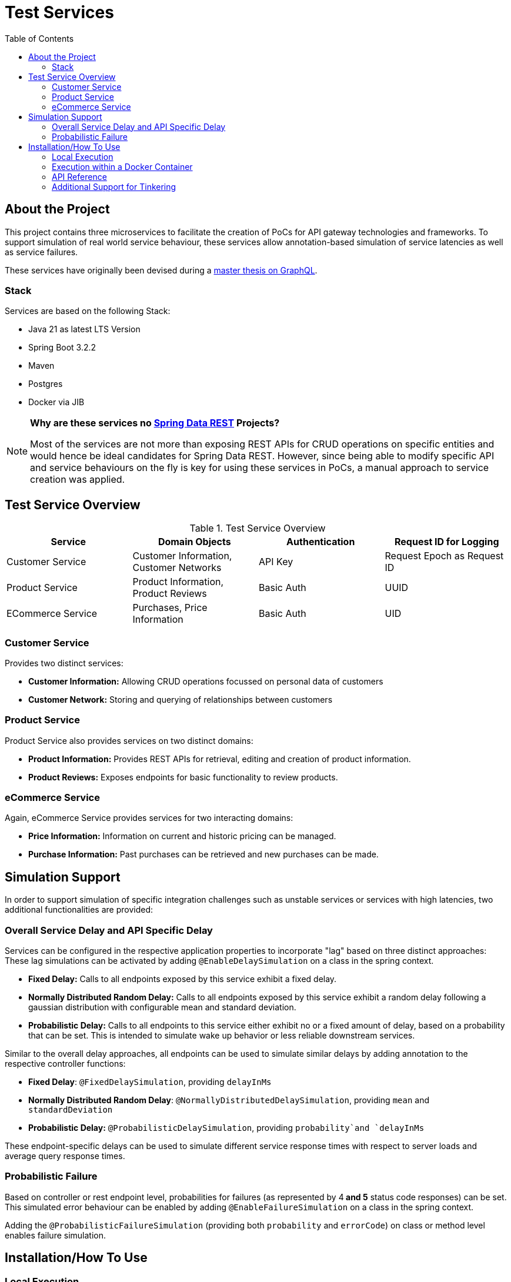 :toc: macro
:toclevels: 3
:toc-title: Table of Contents

ifdef::env-github[]
:tip-caption: :bulb:
:note-caption: :point_right:
:important-caption: :loudspeaker:
:caution-caption: :rotating_light:
:warning-caption: :warning:
endif::[]

= Test Services

toc::[]

== About the Project
This project contains three microservices to facilitate the creation of PoCs for API gateway technologies and frameworks. To support simulation of real world service behaviour, these services allow annotation-based simulation of service latencies as well as service failures.

These services have originally been devised during a https://github.com/kocmana/tw_master[master thesis on GraphQL].

=== Stack
Services are based on the following Stack:

* Java 21 as latest LTS Version
* Spring Boot 3.2.2
* Maven
* Postgres
* Docker via JIB

[NOTE]
====
**Why are these services no https://spring.io/projects/spring-data-rest[Spring Data REST] Projects?**

Most of the services are not more than exposing REST APIs for CRUD operations on specific entities and would hence be ideal candidates for Spring Data REST. However, since being able to modify specific API and service behaviours on the fly is key for using these services in PoCs, a manual approach to service creation was applied.
====

== Test Service Overview

.Test Service Overview
|===
| Service | Domain Objects | Authentication | Request ID for Logging

| Customer Service
| Customer Information, Customer Networks
| API Key
| Request Epoch as Request ID

| Product Service
| Product Information, Product Reviews
| Basic Auth
| UUID

| ECommerce Service
| Purchases, Price Information
| Basic Auth
| UID
|===

=== Customer Service
Provides two distinct services:

* **Customer Information:** Allowing CRUD operations focussed on personal data of customers
* **Customer Network:** Storing and querying of relationships between customers

=== Product Service
Product Service also provides services on two distinct domains:

* **Product Information:** Provides REST APIs for retrieval, editing and creation of product information.
* **Product Reviews:** Exposes endpoints for basic functionality to review products.

=== eCommerce Service
Again, eCommerce Service provides services for two interacting domains:

* **Price Information:** Information on current and historic pricing can be managed.
* **Purchase Information:** Past purchases can be retrieved and new purchases can be made.

== Simulation Support
In order to support simulation of specific integration challenges such as unstable services or services with high latencies, two additional functionalities are provided:

=== Overall Service Delay and API Specific Delay
Services can be configured in the respective application properties to incorporate "lag" based on three distinct approaches:
These lag simulations can be activated by adding `@EnableDelaySimulation` on a class in the spring context.

* **Fixed Delay:** Calls to all endpoints exposed by this service exhibit a fixed delay.
* **Normally Distributed Random Delay:** Calls to all endpoints exposed by this service exhibit a random delay following a gaussian distribution with configurable mean and standard deviation.
* **Probabilistic Delay:** Calls to all endpoints to this service either exhibit no or a fixed amount of delay, based on a probability that can be set. This is intended to simulate wake up behavior or less reliable downstream services.

Similar to the overall delay approaches, all endpoints can be used to simulate similar delays by adding annotation to the respective controller functions:

* **Fixed Delay**: `@FixedDelaySimulation`, providing `delayInMs`
* **Normally Distributed Random Delay**: `@NormallyDistributedDelaySimulation`, providing `mean` and `standardDeviation`  
* **Probabilistic Delay:** `@ProbabilisticDelaySimulation`, providing `probability`and `delayInMs`

These endpoint-specific delays can be used to simulate different service response times with respect to server loads and average query response times.

=== Probabilistic Failure
Based on controller or rest endpoint level, probabilities for failures (as represented by 4** and 5** status code responses) can be set.
This simulated error behaviour can be enabled by adding `@EnableFailureSimulation` on a class in the spring context.

Adding the `@ProbabilisticFailureSimulation` (providing both `probability` and `errorCode`) on class or method level enables failure simulation.

== Installation/How To Use
=== Local Execution
All services can be run using the `local` profile without any additional required setup.
This will use a H2 in memory database as persistence layer for each simulated service.

If run in `local` profile, some test data and default users are set up for the respective service during start up. For services with basic auth, user credentials for these users follow the same pattern for all services:

 * **User name:** `$service_$role` (e.g. `productservice_user`)
 * **Password:** `$service_$role_password` (e.g. `productservice_user_password`)

When using the `local` profile services will expose their APIs as follows:

|===
| Service | URI | Port | Username | Password | API Key

| Customer Service
| http://localhost
| 8082
| -
| -
| `supersecret`

| eCommerce Service
| http://localhost
| 8083
|  `ecommerceservice_$role`
| `ecommerceservice_$role_password`
| -

| Product Service
| http://localhost
| 8081
| `productservice_$role`
| `productservice_$role_password`
| -
|===

=== Execution within a Docker Container
Additionally, the https://github.com/GoogleContainerTools/jib[JIB] Maven plugin has been preconfigured to allow easy dockerization of the services.

Images can be created by running `mvn clean package jib:dockerBuild` for a local Docker Daemon. To push to a remote docker registry, a `<to>` tag must be added to the configuration as described https://github.com/GoogleContainerTools/jib/tree/master/jib-maven-plugin#configuration[here].

Dockerized services will be using the `docker` profile by default. This profile causes the same application behavior as the `local` profile described above. 

=== API Reference
A complete postman collection as well as a postman environment for the local setup is available as part of this repository.

=== Additional Support for Tinkering
* **H2 Consoles** are exposed for `local` and `docker` profile under `/h2-console` for all services.
